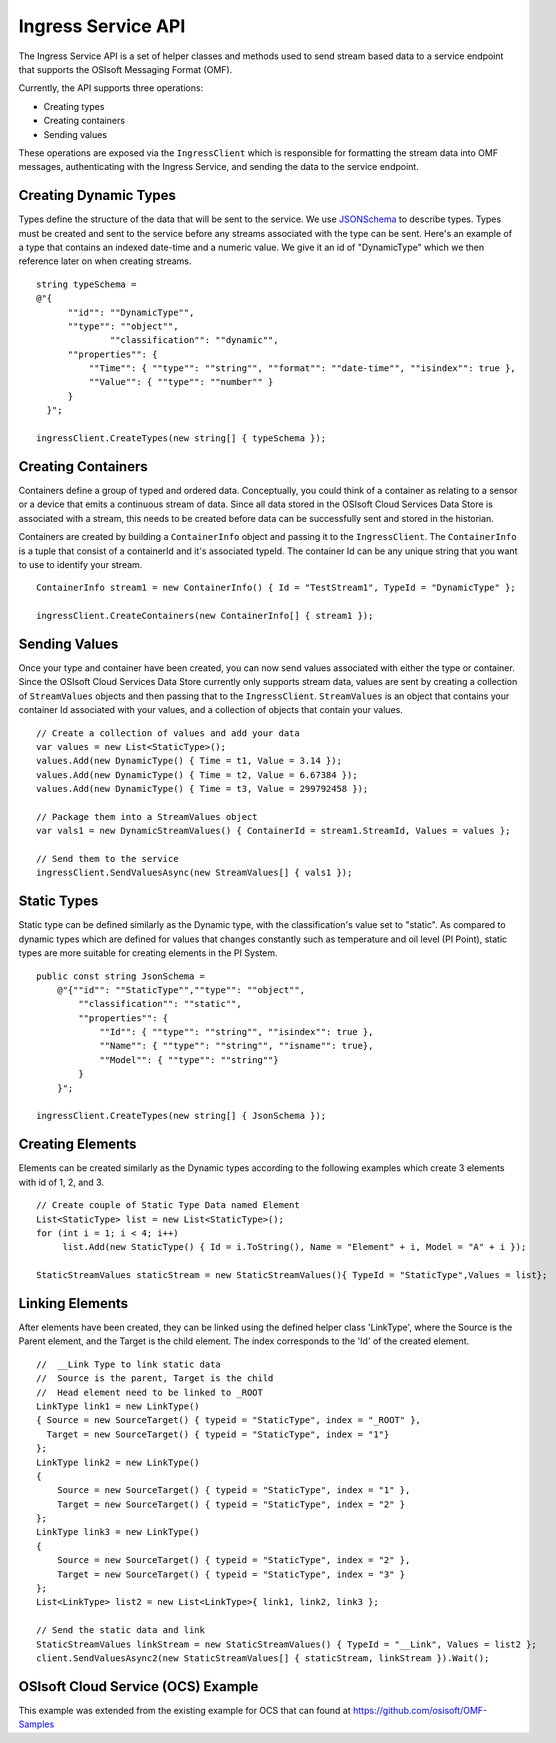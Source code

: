 ﻿
Ingress Service API
===================

The Ingress Service API is a set of helper classes and methods used to send stream based data to a service endpoint that supports the OSIsoft Messaging Format (OMF).  

Currently, the API supports three operations:

- Creating types
- Creating containers
- Sending values

These operations are exposed via the ``IngressClient`` which is responsible for formatting the stream data into OMF messages, authenticating with the Ingress Service, and sending the data to the service endpoint.

Creating Dynamic Types
--------------
Types define the structure of the data that will be sent to the service.  We use `JSONSchema <http://json-schema.org/examples.html>`_ to describe types.  Types must be created and sent to the service before any streams associated with the type can be sent.  Here's an example of a type that contains an indexed date-time and a numeric value.  We give it an id of "DynamicType" which we then reference later on when creating streams.
::

    string typeSchema =
    @"{
          ""id"": ""DynamicType"",
          ""type"": ""object"",
		  ""classification"": ""dynamic"",
          ""properties"": {
              ""Time"": { ""type"": ""string"", ""format"": ""date-time"", ""isindex"": true },
              ""Value"": { ""type"": ""number"" }
          }
      }";

    ingressClient.CreateTypes(new string[] { typeSchema });

Creating Containers
----------------
Containers define a group of typed and ordered data.  Conceptually,  you could think of a container as relating to a sensor or a device that emits a continuous stream of data.   Since all data stored in the OSIsoft Cloud Services Data Store is associated with a stream, this needs to be created before data can be successfully sent and stored in the historian.

Containers are created by building a ``ContainerInfo`` object and passing it to the ``IngressClient``.  The ``ContainerInfo`` is a tuple that consist of a containerId and it's associated typeId.  The container Id can be any unique string that you want to use to identify your stream.
::

    ContainerInfo stream1 = new ContainerInfo() { Id = "TestStream1", TypeId = "DynamicType" };

    ingressClient.CreateContainers(new ContainerInfo[] { stream1 });


Sending Values
---------------
Once your type and container have been created, you can now send values associated with either the type or container. Since the OSIsoft Cloud Services Data Store currently only supports stream data, values are sent by creating a collection of ``StreamValues`` objects and then passing that to the ``IngressClient``.  ``StreamValues`` is an object that contains your container Id associated with your values, and a collection of objects that contain your values.
::

    // Create a collection of values and add your data
    var values = new List<StaticType>();
    values.Add(new DynamicType() { Time = t1, Value = 3.14 });
    values.Add(new DynamicType() { Time = t2, Value = 6.67384 });
    values.Add(new DynamicType() { Time = t3, Value = 299792458 });

    // Package them into a StreamValues object
    var vals1 = new DynamicStreamValues() { ContainerId = stream1.StreamId, Values = values };

    // Send them to the service
    ingressClient.SendValuesAsync(new StreamValues[] { vals1 });

Static Types
---------------
Static type can be defined similarly as the Dynamic type, with the classification's value set to "static". As compared to dynamic types which are defined for values that changes constantly such as temperature and oil level (PI Point), static types are more suitable for creating elements in the PI System.
::
        public const string JsonSchema =
            @"{""id"": ""StaticType"",""type"": ""object"",
                ""classification"": ""static"",
                ""properties"": {
                    ""Id"": { ""type"": ""string"", ""isindex"": true },
                    ""Name"": { ""type"": ""string"", ""isname"": true},
                    ""Model"": { ""type"": ""string""}
                }
            }";
	    
	ingressClient.CreateTypes(new string[] { JsonSchema });
	
Creating Elements
---------------
Elements can be created similarly as the Dynamic types according to the following examples which create 3 elements with id of 1, 2, and 3.
::

         // Create couple of Static Type Data named Element
         List<StaticType> list = new List<StaticType>();
         for (int i = 1; i < 4; i++)
              list.Add(new StaticType() { Id = i.ToString(), Name = "Element" + i, Model = "A" + i });

         StaticStreamValues staticStream = new StaticStreamValues(){ TypeId = "StaticType",Values = list};

Linking Elements
---------------
After elements have been created, they can be linked using the defined helper class 'LinkType', where the Source is the Parent element, and the Target is the child element. The index corresponds to the 'Id' of the created element.
::
            //  __Link Type to link static data
            //  Source is the parent, Target is the child
            //  Head element need to be linked to _ROOT
            LinkType link1 = new LinkType()
            { Source = new SourceTarget() { typeid = "StaticType", index = "_ROOT" },
              Target = new SourceTarget() { typeid = "StaticType", index = "1"}
            };
            LinkType link2 = new LinkType()
            {
                Source = new SourceTarget() { typeid = "StaticType", index = "1" },
                Target = new SourceTarget() { typeid = "StaticType", index = "2" }
            };
            LinkType link3 = new LinkType()
            {
                Source = new SourceTarget() { typeid = "StaticType", index = "2" },
                Target = new SourceTarget() { typeid = "StaticType", index = "3" }
            };
            List<LinkType> list2 = new List<LinkType>{ link1, link2, link3 };

            // Send the static data and link
            StaticStreamValues linkStream = new StaticStreamValues() { TypeId = "__Link", Values = list2 };
            client.SendValuesAsync2(new StaticStreamValues[] { staticStream, linkStream }).Wait();

OSIsoft Cloud Service (OCS) Example
------------------------
This example was extended from the existing example for OCS that can found at https://github.com/osisoft/OMF-Samples
